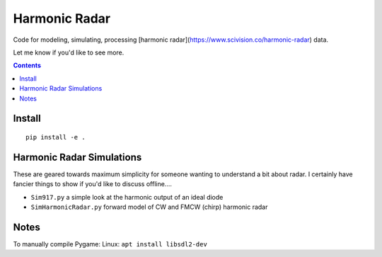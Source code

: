 ==============
Harmonic Radar
==============
Code for modeling, simulating, processing [harmonic radar](https://www.scivision.co/harmonic-radar) data.

Let me know if you'd like to see more.

.. contents::

Install
=======
::

    pip install -e .


Harmonic Radar Simulations
===========================
These are geared towards maximum simplicity for someone wanting to understand a bit about radar.
I certainly have fancier things to show if you'd like to discuss offline....

* ``Sim917.py`` a simple look at the harmonic output of an ideal diode
* ``SimHarmonicRadar.py`` forward model of CW and FMCW (chirp) harmonic radar


Notes
=====
To manually compile Pygame: Linux: ``apt install libsdl2-dev``

